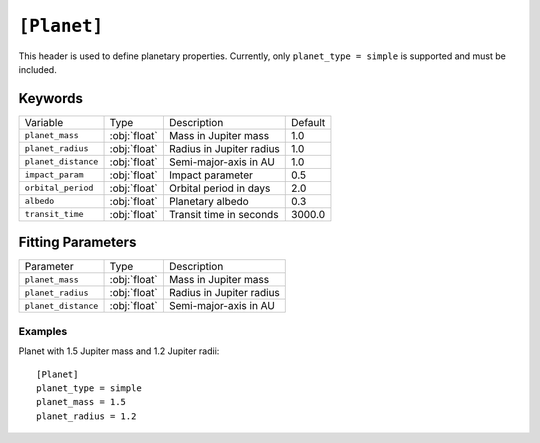 .. _planet:

============
``[Planet]``
============

This header is used to define planetary properties. Currently, only ``planet_type = simple``
is supported and must be included.


--------
Keywords
--------

+---------------------+--------------+--------------------------+---------+
| Variable            | Type         | Description              | Default |
+---------------------+--------------+--------------------------+---------+
| ``planet_mass``     | :obj:`float` | Mass in Jupiter mass     | 1.0     |
+---------------------+--------------+--------------------------+---------+
| ``planet_radius``   | :obj:`float` | Radius in Jupiter radius | 1.0     |
+---------------------+--------------+--------------------------+---------+
| ``planet_distance`` | :obj:`float` | Semi-major-axis in AU    | 1.0     |
+---------------------+--------------+--------------------------+---------+
| ``impact_param``    | :obj:`float` | Impact parameter         | 0.5     |
+---------------------+--------------+--------------------------+---------+
| ``orbital_period``  | :obj:`float` | Orbital period in days   | 2.0     |
+---------------------+--------------+--------------------------+---------+
| ``albedo``          | :obj:`float` | Planetary albedo         | 0.3     |
+---------------------+--------------+--------------------------+---------+
| ``transit_time``    | :obj:`float` | Transit time in seconds  | 3000.0  |
+---------------------+--------------+--------------------------+---------+

------------------
Fitting Parameters
------------------

+---------------------+--------------+--------------------------+
| Parameter           | Type         | Description              |
+---------------------+--------------+--------------------------+
| ``planet_mass``     | :obj:`float` | Mass in Jupiter mass     |
+---------------------+--------------+--------------------------+
| ``planet_radius``   | :obj:`float` | Radius in Jupiter radius |
+---------------------+--------------+--------------------------+
| ``planet_distance`` | :obj:`float` | Semi-major-axis in AU    |
+---------------------+--------------+--------------------------+


Examples
--------

Planet with 1.5 Jupiter mass and 1.2 Jupiter radii::

    [Planet]
    planet_type = simple
    planet_mass = 1.5
    planet_radius = 1.2
